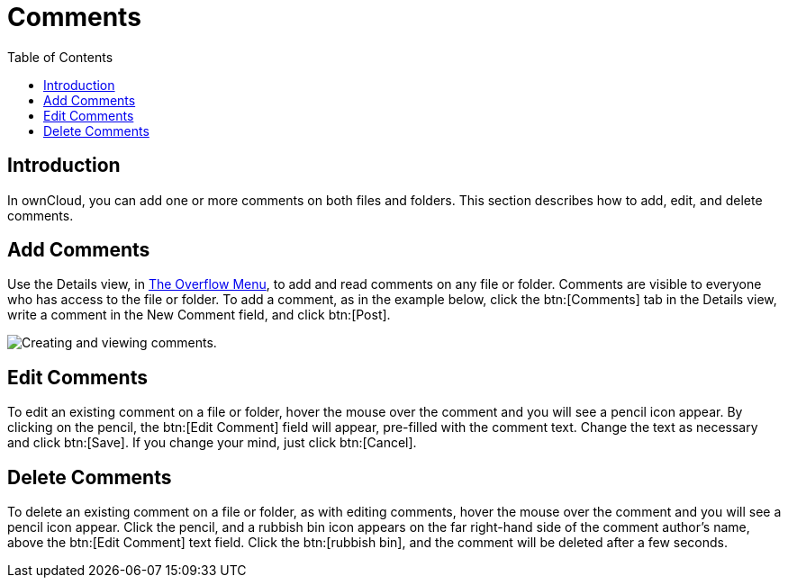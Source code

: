 = Comments
:toc: right

== Introduction

In ownCloud, you can add one or more comments on both files and folders.
This section describes how to add, edit, and delete comments.

[[add-comments]]
== Add Comments

Use the Details view, in xref:files/webgui/overview.adoc#the-overflow-menu[The Overflow Menu], 
to add and read comments on any file or folder. Comments are visible to
everyone who has access to the file or folder. To add a comment, as in
the example below, click the btn:[Comments] tab in the Details view, write a
comment in the New Comment field, and click btn:[Post].

image:file_menu_comments_2.png[Creating and viewing comments.]

[[edit-comments]]
== Edit Comments

To edit an existing comment on a file or folder, hover the mouse over
the comment and you will see a pencil icon appear. By clicking on the
pencil, the btn:[Edit Comment] field will appear, pre-filled with the
comment text. Change the text as necessary and click btn:[Save].
If you change your mind, just click btn:[Cancel].

[[delete-comments]]
== Delete Comments

To delete an existing comment on a file or folder, as with editing
comments, hover the mouse over the comment and you will see a pencil
icon appear. Click the pencil, and a rubbish bin icon appears on the far
right-hand side of the comment author’s name, above the btn:[Edit Comment]
text field. Click the btn:[rubbish bin], and the comment will be deleted after a few seconds.
